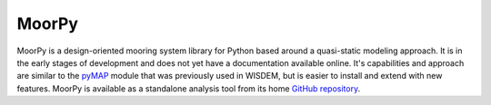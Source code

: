 MoorPy
======

MoorPy is a design-oriented mooring system library for Python based around a quasi-static modeling approach.  It is in the early stages of development and does not yet have a documentation available online.  It's capabilities and approach are similar to the `pyMAP <https://github.com/WISDEM/pyMAP/>`_ module that was previously used in WISDEM, but is easier to install and extend with new features.  MoorPy is available as a standalone analysis tool from its home `GitHub repository <https://github.com/NREL/MoorPy/>`_.
